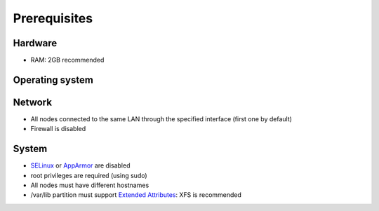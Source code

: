 =============
Prerequisites
=============

Hardware
^^^^^^^^
- RAM: 2GB recommended

Operating system
^^^^^^^^^^^^^^^^
.. only:: centos

   - CentOS 7

.. only:: debian

   - Debian 8 (Jessie)

.. only:: ubuntu

   - Ubuntu 16.04 (Xenial)

.. only:: raspbian

   - Raspbian 8 (Jessie)

Network
^^^^^^^
- All nodes connected to the same LAN through the specified interface (first one by default)
- Firewall is disabled

System
^^^^^^
- `SELinux`_ or `AppArmor`_ are disabled
- root privileges are required (using sudo)
- All nodes must have different hostnames
- /var/lib partition must support `Extended Attributes`_: XFS is recommended

.. _SELinux: http://selinuxproject.org/page/Main_Page
.. _AppArmor: http://apparmor.net/
.. _Extended Attributes: https://en.wikipedia.org/wiki/Extended_file_attributes#Linux

